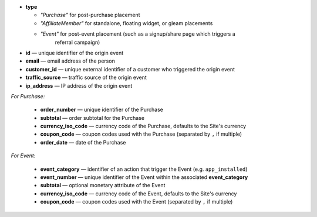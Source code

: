 * **type**

  * *"Purchase"* for post-purchase placement
  * *"AffiliateMember"* for standalone, floating widget, or gleam placements
  * *"Event"* for post-event placement (such as a signup/share page which triggers a
      referral campaign)

* **id** — unique identifier of the origin event
* **email** — email address of the person
* **customer_id** — unique external identifier of a customer who triggered the origin event
* **traffic_source** — traffic source of the origin event
* **ip_address** — IP address of the origin event

*For Purchase:*

 * **order_number** — unique identifier of the Purchase
 * **subtotal** — order subtotal for the Purchase
 * **currency_iso_code** — currency code of the Purchase, defaults to the Site's currency
 * **coupon_code** — coupon codes used with the Purchase (separated by ``,`` if multiple)
 * **order_date** — date of the Purchase

*For Event:*

 * **event_category** — identifier of an action that trigger the Event (e.g. ``app_installed``)
 * **event_number** — unique identifier of the Event within the associated **event_category**
 * **subtotal** — optional monetary attribute of the Event
 * **currency_iso_code** — currency code of the Event, defaults to the Site's currency
 * **coupon_code** — coupon codes used with the Event (separated by ``,`` if multiple)
